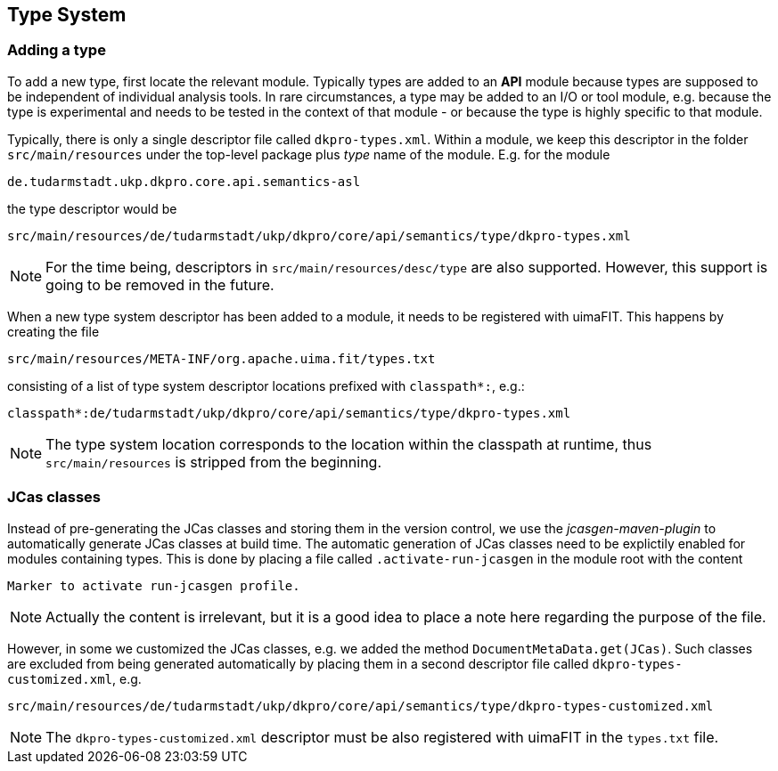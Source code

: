 // Copyright 2015
// Ubiquitous Knowledge Processing (UKP) Lab
// Technische Universität Darmstadt
// 
// Licensed under the Apache License, Version 2.0 (the "License");
// you may not use this file except in compliance with the License.
// You may obtain a copy of the License at
// 
// http://www.apache.org/licenses/LICENSE-2.0
// 
// Unless required by applicable law or agreed to in writing, software
// distributed under the License is distributed on an "AS IS" BASIS,
// WITHOUT WARRANTIES OR CONDITIONS OF ANY KIND, either express or implied.
// See the License for the specific language governing permissions and
// limitations under the License.

[[sect_models]]

== Type System

=== Adding a type

To add a new type, first locate the relevant module. Typically types are added to an *API* module
because types are supposed to be independent of individual analysis tools. In rare circumstances,
a type may be added to an I/O or tool module, e.g. because the type is experimental and needs to
be tested in the context of that module - or because the type is highly specific to that module.

Typically, there is only a single descriptor file called `dkpro-types.xml`. Within a module, we keep
this descriptor in the folder `src/main/resources` under the top-level package plus _type_ name of
the module. E.g. for the module 

    de.tudarmstadt.ukp.dkpro.core.api.semantics-asl

the type descriptor would be 

    src/main/resources/de/tudarmstadt/ukp/dkpro/core/api/semantics/type/dkpro-types.xml

NOTE: For the time being, descriptors in `src/main/resources/desc/type` are also supported. 
      However, this support is going to be removed in the future.

When a new type system descriptor has been added to a module, it needs to be registered with 
uimaFIT. This happens by creating the file

    src/main/resources/META-INF/org.apache.uima.fit/types.txt
    
consisting of a list of type system descriptor locations prefixed with `classpath*:`, e.g.:

    classpath*:de/tudarmstadt/ukp/dkpro/core/api/semantics/type/dkpro-types.xml

NOTE: The type system location corresponds to the location within the classpath at runtime, thus
      `src/main/resources` is stripped from the beginning.

=== JCas classes

Instead of pre-generating the JCas classes and storing them in the version control, we use the
_jcasgen-maven-plugin_ to automatically generate JCas classes at build time. The automatic
generation of JCas classes need to be explictily enabled for modules containing types. This
is done by placing a file called `.activate-run-jcasgen` in the module root with the content
    
    Marker to activate run-jcasgen profile.
    
NOTE: Actually the content is irrelevant, but it is a good idea to place a note here regarding the
      purpose of the file.

However, in some we customized the JCas classes, e.g. we added the method 
`DocumentMetaData.get(JCas)`. Such classes are excluded from being generated automatically by
placing them in a second descriptor file called `dkpro-types-customized.xml`, e.g.

    src/main/resources/de/tudarmstadt/ukp/dkpro/core/api/semantics/type/dkpro-types-customized.xml
    
NOTE: The `dkpro-types-customized.xml` descriptor must be also registered with uimaFIT in the 
      `types.txt` file.
